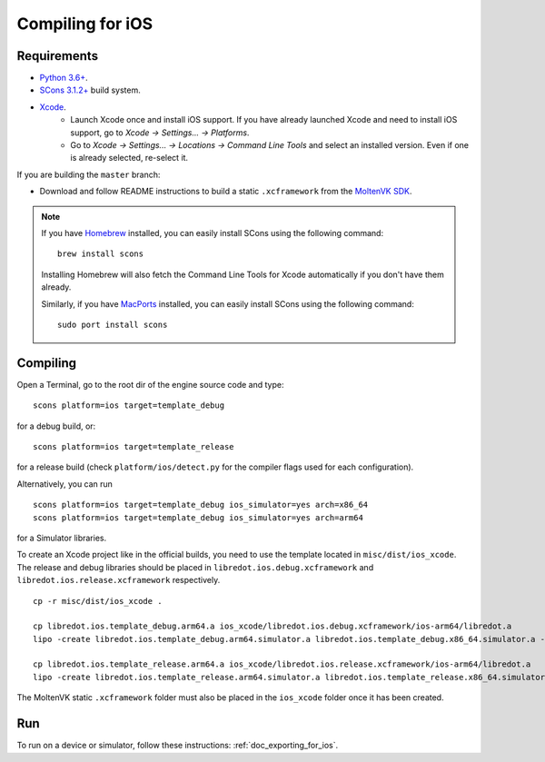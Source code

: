 .. _doc_compiling_for_ios:

Compiling for iOS
=================

.. highlight:: shell

.. seealso::

    This page describes how to compile iOS export template binaries from source.
    If you're looking to export your project to iOS instead, read :ref:`doc_exporting_for_ios`.

Requirements
------------

- `Python 3.6+ <https://www.python.org/downloads/macos/>`_.
- `SCons 3.1.2+ <https://scons.org/pages/download.html>`_ build system.
- `Xcode <https://apps.apple.com/us/app/xcode/id497799835>`_.
    - Launch Xcode once and install iOS support. If you have already launched
      Xcode and need to install iOS support, go to *Xcode -> Settings... -> Platforms*.
    - Go to *Xcode -> Settings... -> Locations -> Command Line Tools* and select
      an installed version. Even if one is already selected, re-select it.

If you are building the ``master`` branch:

-  Download and follow README instructions to build a static ``.xcframework``
   from the `MoltenVK SDK <https://github.com/KhronosGroup/MoltenVK#fetching-moltenvk-source-code>`__.

.. note:: If you have `Homebrew <https://brew.sh/>`_ installed, you can easily
          install SCons using the following command::

              brew install scons

          Installing Homebrew will also fetch the Command Line Tools
          for Xcode automatically if you don't have them already.

          Similarly, if you have `MacPorts <https://www.macports.org/>`_
          installed, you can easily install SCons using the
          following command::

              sudo port install scons

.. seealso:: To get the redot source code for compiling, see
             :ref:`doc_getting_source`.

             For a general overview of SCons usage for redot, see
             :ref:`doc_introduction_to_the_buildsystem`.

Compiling
---------

Open a Terminal, go to the root dir of the engine source code and type:

::

    scons platform=ios target=template_debug

for a debug build, or:

::

    scons platform=ios target=template_release

for a release build (check ``platform/ios/detect.py`` for the compiler
flags used for each configuration).

Alternatively, you can run

::

    scons platform=ios target=template_debug ios_simulator=yes arch=x86_64
    scons platform=ios target=template_debug ios_simulator=yes arch=arm64

for a Simulator libraries.

To create an Xcode project like in the official builds, you need to use the
template located in ``misc/dist/ios_xcode``. The release and debug libraries
should be placed in ``libredot.ios.debug.xcframework`` and ``libredot.ios.release.xcframework`` respectively.

::

    cp -r misc/dist/ios_xcode .

    cp libredot.ios.template_debug.arm64.a ios_xcode/libredot.ios.debug.xcframework/ios-arm64/libredot.a
    lipo -create libredot.ios.template_debug.arm64.simulator.a libredot.ios.template_debug.x86_64.simulator.a -output ios_xcode/libredot.ios.debug.xcframework/ios-arm64_x86_64-simulator/libredot.a

    cp libredot.ios.template_release.arm64.a ios_xcode/libredot.ios.release.xcframework/ios-arm64/libredot.a
    lipo -create libredot.ios.template_release.arm64.simulator.a libredot.ios.template_release.x86_64.simulator.a -output ios_xcode/libredot.ios.release.xcframework/ios-arm64_x86_64-simulator/libredot.a

The MoltenVK static ``.xcframework`` folder must also be placed in the ``ios_xcode``
folder once it has been created.

Run
---

To run on a device or simulator, follow these instructions:
:ref:`doc_exporting_for_ios`.
